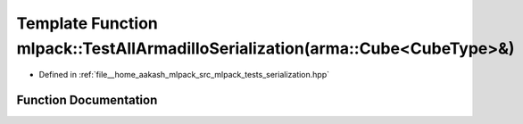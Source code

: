 .. _exhale_function_namespacemlpack_1a4f980f11d878f685a51f25a1e00aeef1:

Template Function mlpack::TestAllArmadilloSerialization(arma::Cube<CubeType>&)
==============================================================================

- Defined in :ref:`file__home_aakash_mlpack_src_mlpack_tests_serialization.hpp`


Function Documentation
----------------------


.. doxygenfunction:: mlpack::TestAllArmadilloSerialization(arma::Cube<CubeType>&)
